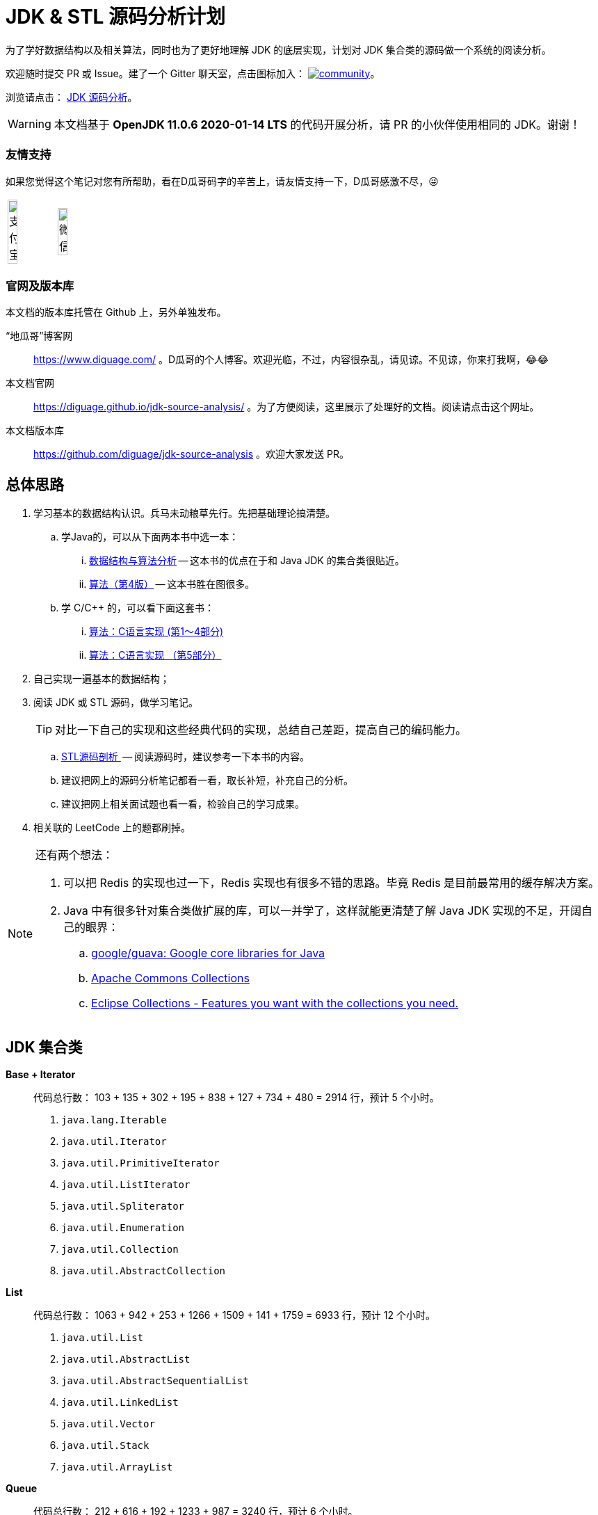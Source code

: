 = JDK & STL 源码分析计划

为了学好数据结构以及相关算法，同时也为了更好地理解 JDK 的底层实现，计划对 JDK 集合类的源码做一个系统的阅读分析。

欢迎随时提交 PR 或 Issue。建了一个 Gitter 聊天室，点击图标加入： https://gitter.im/source-analysis/community?utm_source=badge&utm_medium=badge&utm_campaign=pr-badge[image:https://badges.gitter.im/source-analysis/community.svg[]]。

浏览请点击： https://diguage.github.io/jdk-source-analysis/[JDK 源码分析]。

WARNING: 本文档基于 *OpenJDK 11.0.6 2020-01-14 LTS* 的代码开展分析，请 PR 的小伙伴使用相同的 JDK。谢谢！

=== 友情支持

如果您觉得这个笔记对您有所帮助，看在D瓜哥码字的辛苦上，请友情支持一下，D瓜哥感激不尽，😜

[cols="2*^",frame=none]
|===
| image:docs/images/alipay.png[title="支付宝", alt="支付宝", width="45%"] | image:docs/images/wxpay.png[title="微信", alt="微信", width="45%"]
|===

=== 官网及版本库

本文档的版本库托管在 Github 上，另外单独发布。

“地瓜哥”博客网:: https://www.diguage.com/[^] 。D瓜哥的个人博客。欢迎光临，不过，内容很杂乱，请见谅。不见谅，你来打我啊，😂😂
本文档官网:: https://diguage.github.io/jdk-source-analysis/[^] 。为了方便阅读，这里展示了处理好的文档。阅读请点击这个网址。
本文档版本库::  https://github.com/diguage/jdk-source-analysis[^] 。欢迎大家发送 PR。

== 总体思路

. 学习基本的数据结构认识。兵马未动粮草先行。先把基础理论搞清楚。
.. 学Java的，可以从下面两本书中选一本：
... https://book.douban.com/subject/26745780/[数据结构与算法分析] -- 这本书的优点在于和 Java JDK 的集合类很贴近。
... https://book.douban.com/subject/19952400/[算法（第4版）] -- 这本书胜在图很多。
.. 学 C/C++ 的，可以看下面这套书：
... https://book.douban.com/subject/4065258/[算法：C语言实现 (第1～4部分)]
... https://book.douban.com/subject/4191525/[算法：C语言实现 （第5部分）]
. 自己实现一遍基本的数据结构；
. 阅读 JDK 或 STL 源码，做学习笔记。
+
TIP: 对比一下自己的实现和这些经典代码的实现，总结自己差距，提高自己的编码能力。
+
.. https://book.douban.com/subject/1110934/[STL源码剖析 ] -- 阅读源码时，建议参考一下本书的内容。
.. 建议把网上的源码分析笔记都看一看，取长补短，补充自己的分析。
.. 建议把网上相关面试题也看一看，检验自己的学习成果。
. 相关联的 LeetCode 上的题都刷掉。

[NOTE]
====
还有两个想法：

. 可以把 Redis 的实现也过一下，Redis 实现也有很多不错的思路。毕竟 Redis 是目前最常用的缓存解决方案。
. Java 中有很多针对集合类做扩展的库，可以一并学了，这样就能更清楚了解 Java JDK 实现的不足，开阔自己的眼界：
.. https://github.com/google/guava[google/guava: Google core libraries for Java]
.. https://commons.apache.org/proper/commons-collections/[Apache Commons Collections]
.. https://www.eclipse.org/collections/[Eclipse Collections - Features you want with the collections you need.]
====

== JDK 集合类

*Base + Iterator*::
代码总行数： 103 + 135 + 302 + 195 + 838 + 127 + 734 + 480 = 2914 行，预计 5 个小时。
. `java.lang.Iterable`
. `java.util.Iterator`
. `java.util.PrimitiveIterator`
. `java.util.ListIterator`
. `java.util.Spliterator`
. `java.util.Enumeration`
. `java.util.Collection`
. `java.util.AbstractCollection`

*List*::
代码总行数： 1063 + 942 + 253 + 1266 + 1509 + 141 + 1759 = 6933 行，预计 12 个小时。
. `java.util.List`
. `java.util.AbstractList`
. `java.util.AbstractSequentialList`
. `java.util.LinkedList`
. `java.util.Vector`
. `java.util.Stack`
. `java.util.ArrayList`

*Queue*::
代码总行数： 212 + 616 + 192 + 1233 + 987 = 3240 行，预计 6 个小时。
. `java.util.Queue`
. `java.util.Deque`
. `java.util.AbstractQueue`
. `java.util.ArrayDeque`
. `java.util.PriorityQueue`

*Set*::
代码总行数： 732 + 186 + 264 + 491 + 323 + 361 + 560 + 195 + 1395 = 4507 行，预计 8 个小时。
. `java.util.Set`
. `java.util.AbstractSet`
. `java.util.SortedSet`
. `java.util.EnumSet`
. `java.util.NavigableSet`
. `java.util.HashSet`
. `java.util.TreeSet`
. `java.util.LinkedHashSet`
. `java.util.BitSet`


image::./docs/images/java.util.Collection.png[]

*Map*::
代码总行数： 1687 + 284 + 424 + 857 + 3012 + 1339 + 812 + 1600 + 756 + 2444 + 155 + 1521 = 14891 行，预计 28 个小时。
. `java.util.Map`
. `java.util.SortedMap`
. `java.util.NavigableMap`
. `java.util.AbstractMap`
. `java.util.TreeMap`
. `java.util.WeakHashMap`
. `java.util.EnumMap`
. `java.util.IdentityHashMap`
. `java.util.LinkedHashMap`
. `java.util.HashMap`
. `java.util.Dictionary`
. `java.util.Hashtable`

image::./docs/images/java.util.Map.png[]

来张总体结构图：

image::./docs/images/jdk-collection-classes.png[]

TIP: 这里没有包含并发相关的集合类。这块内容放到并发中一起搞。

== 目录结构介绍

[source]
----
.
├── LICENSE
├── README.adoc
├── pom.xml
├── docs -- 这里存放阅读源码的文档。
│   └── images -- 这里存放相关图片
└── src
    ├── main
    │   └── java
    │       └── com
    │           └── diguage
    │               └── truman
    │                   └── App.java
    └── test
        └── java
            └── com
                └── diguage
                    └── truman  -- 这个目录存放相关测试代码。
                        └── AppTest.java
----

== 源码列表

查看文档，请移步： https://diguage.github.io/jdk-source-analysis[JDK 源码分析]。

* [x] link:./docs/java.util.Iterator.adoc[迭代器 Iterator、Enumeration、Spliterator 与 Iterable]
* [ ] link:./docs/java.util.PrimitiveIterator.adoc[java.util.PrimitiveIterator]
* [ ] link:./docs/java.util.ListIterator.adoc[java.util.ListIterator]
* [ ] link:./docs/java.util.Spliterator.adoc[java.util.Spliterator]
* [ ] link:./docs/java.util.Collection.adoc[java.util.Collection]
* [ ] link:./docs/java.util.AbstractCollection.adoc[java.util.AbstractCollection]
* [ ] link:./docs/java.util.List.adoc[java.util.List]
* [ ] link:./docs/java.util.AbstractList.adoc[java.util.AbstractList]
* [ ] link:./docs/java.util.AbstractSequentialList.adoc[java.util.AbstractSequentialList]
* [ ] link:./docs/java.util.LinkedList.adoc[java.util.LinkedList]
* [ ] link:./docs/java.util.Vector.adoc[java.util.Vector]
* [ ] link:./docs/java.util.Stack.adoc[java.util.Stack]
* [ ] link:./docs/java.util.ArrayList.adoc[java.util.ArrayList]
* [ ] link:./docs/java.util.Queue.adoc[java.util.Queue]
* [ ] link:./docs/java.util.Deque.adoc[java.util.Deque]
* [ ] link:./docs/java.util.AbstractQueue.adoc[java.util.AbstractQueue]
* [ ] link:./docs/java.util.ArrayDeque.adoc[java.util.ArrayDeque]
* [ ] link:./docs/java.util.PriorityQueue.adoc[java.util.PriorityQueue]
* [ ] link:./docs/java.util.Set.adoc[java.util.Set]
* [ ] link:./docs/java.util.AbstractSet.adoc[java.util.AbstractSet]
* [ ] link:./docs/java.util.SortedSet.adoc[java.util.SortedSet]
* [ ] link:./docs/java.util.EnumSet.adoc[java.util.EnumSet]
* [ ] link:./docs/java.util.NavigableSet.adoc[java.util.NavigableSet]
* [ ] link:./docs/java.util.HashSet.adoc[java.util.HashSet]
* [ ] link:./docs/java.util.TreeSet.adoc[java.util.TreeSet]
* [ ] link:./docs/java.util.LinkedHashSet.adoc[java.util.LinkedHashSet]
* [ ] link:./docs/java.util.BitSet.adoc[java.util.BitSet]
* [ ] link:./docs/java.util.Map.adoc[java.util.Map]
* [ ] link:./docs/java.util.SortedMap.adoc[java.util.SortedMap]
* [ ] link:./docs/java.util.NavigableMap.adoc[java.util.NavigableMap]
* [ ] link:./docs/java.util.AbstractMap.adoc[java.util.AbstractMap]
* [ ] link:./docs/java.util.TreeMap.adoc[java.util.TreeMap]
* [ ] link:./docs/java.util.WeakHashMap.adoc[java.util.WeakHashMap]
* [ ] link:./docs/java.util.EnumMap.adoc[java.util.EnumMap]
* [ ] link:./docs/java.util.IdentityHashMap.adoc[java.util.IdentityHashMap]
* [ ] link:./docs/java.util.LinkedHashMap.adoc[java.util.LinkedHashMap]
* [ ] link:./docs/java.util.HashMap.adoc[java.util.HashMap]
* [ ] link:./docs/java.util.Dictionary.adoc[java.util.Dictionary]
* [ ] link:./docs/java.util.Hashtable.adoc[java.util.Hashtable]
